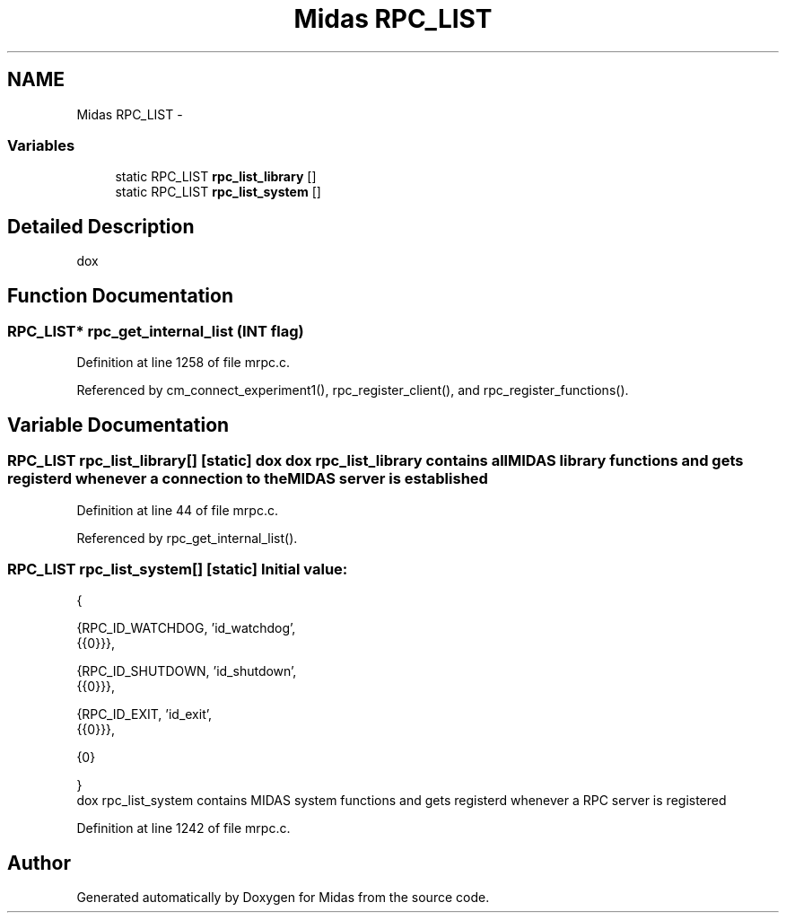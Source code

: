 .TH "Midas RPC_LIST" 3 "31 May 2012" "Version 2.3.0-0" "Midas" \" -*- nroff -*-
.ad l
.nh
.SH NAME
Midas RPC_LIST \- 
.SS "Variables"

.in +1c
.ti -1c
.RI "static RPC_LIST \fBrpc_list_library\fP []"
.br
.ti -1c
.RI "static RPC_LIST \fBrpc_list_system\fP []"
.br
.in -1c
.SH "Detailed Description"
.PP 
dox 
.SH "Function Documentation"
.PP 
.SS "RPC_LIST* rpc_get_internal_list (\fBINT\fP flag)"
.PP
Definition at line 1258 of file mrpc.c.
.PP
Referenced by cm_connect_experiment1(), rpc_register_client(), and rpc_register_functions().
.SH "Variable Documentation"
.PP 
.SS "RPC_LIST \fBrpc_list_library\fP[]\fC [static]\fP"dox dox rpc_list_library contains all MIDAS library functions and gets registerd whenever a connection to the MIDAS server is established 
.PP
Definition at line 44 of file mrpc.c.
.PP
Referenced by rpc_get_internal_list().
.SS "RPC_LIST \fBrpc_list_system\fP[]\fC [static]\fP"\fBInitial value:\fP
.PP
.nf
 {

   
   {RPC_ID_WATCHDOG, 'id_watchdog',
    {{0}}},

   {RPC_ID_SHUTDOWN, 'id_shutdown',
    {{0}}},

   {RPC_ID_EXIT, 'id_exit',
    {{0}}},

   {0}

}
.fi
dox rpc_list_system contains MIDAS system functions and gets registerd whenever a RPC server is registered 
.PP
Definition at line 1242 of file mrpc.c.
.SH "Author"
.PP 
Generated automatically by Doxygen for Midas from the source code.
